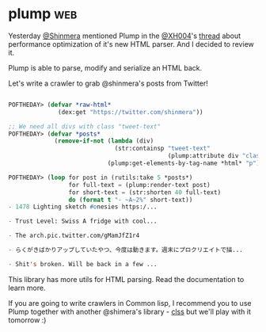 * plump :web:
:PROPERTIES:
:Documentation: :)
:Docstrings: :)
:Tests:    :(
:Examples: :|
:RepositoryActivity: :)
:CI:       :(
:END:

Yesterday [[https://twitter.com/Shinmera][@Shinmera]] mentioned Plump in the [[https://twitter.com/XH004][@XH004]]'s [[https://twitter.com/XH004/status/1261861964818440192][thread]] about
performance optimization of it's new HTML parser. And I decided to
review it.

Plump is able to parse, modify and serialize an HTML back.

Let's write a crawler to grab @shinmera's posts from Twitter!

#+begin_src lisp

POFTHEDAY> (defvar *raw-html*
              (dex:get "https://twitter.com/shinmera"))

;; We need all divs with class "tweet-text"
POFTHEDAY> (defvar *posts*
             (remove-if-not (lambda (div)
                              (str:containsp "tweet-text"
                                             (plump:attribute div "class")))
                            (plump:get-elements-by-tag-name *html* "p")))

POFTHEDAY> (loop for post in (rutils:take 5 *posts*)
                 for full-text = (plump:render-text post)
                 for short-text = (str:shorten 40 full-text)
                 do (format t "- ~A~2%" short-text))
- 1478 Lighting sketch #onesies https:/...

- Trust Level: Swiss A fridge with cool...

- The arch.pic.twitter.com/gMamJfZ1r4

- らくがきばかりアップしていたやつ、今度は動きます。週末にプロクリエイトで描...

- Shit's broken. Will be back in a few ...

#+end_src

This library has more utils for HTML parsing. Read the documentation to
learn more.

If you are going to write crawlers  in Common lisp, I recommend you to
use Plump together with another @shimera's library - [[https://shinmera.github.io/CLSS/][clss]] but we'll play
with it tomorrow :)
